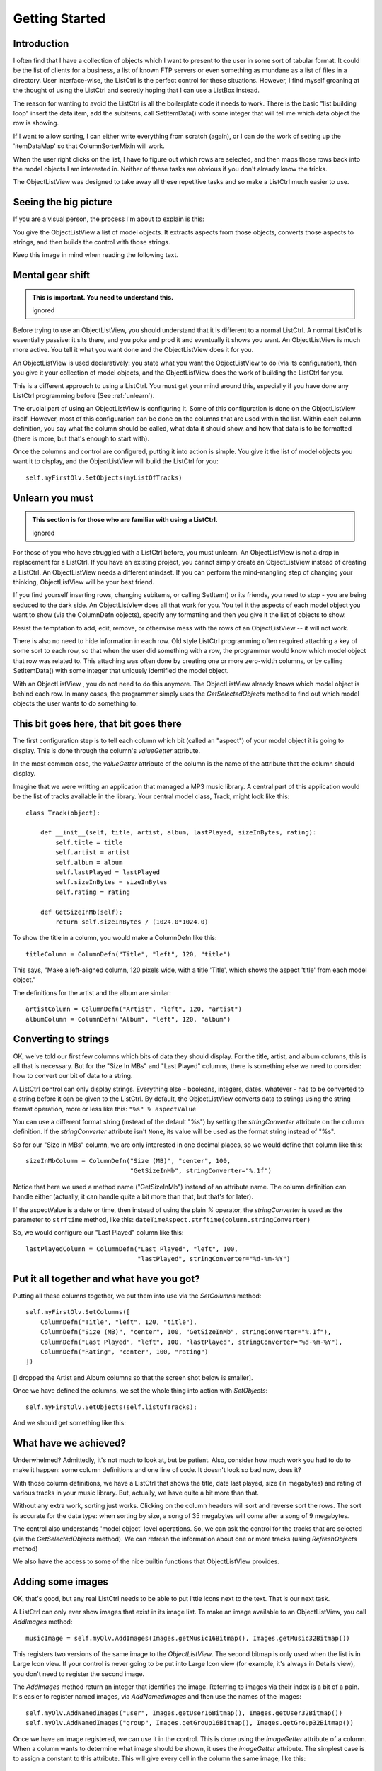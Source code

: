 .. -*- coding: UTF-8 -*-

.. _getting-started-label:

Getting Started
===============

Introduction
------------

I often find that I have a collection of objects which I want to present to the
user in some sort of tabular format. It could be the list of clients for a
business, a list of known FTP servers or even something as mundane as a list of
files in a directory. User interface-wise, the ListCtrl is the
perfect control for these situations. However, I find myself groaning at the
thought of using the ListCtrl and secretly hoping that I can use a
ListBox instead.

The reason for wanting to avoid the ListCtrl is all the
boilerplate code it needs to work. There is the basic "list building loop"
insert the data item, add the subitems, call SetItemData() with some integer that
will tell me which data object the row is showing.

If I want to allow sorting, I can either write everything from scratch (again), or I
can do the work of setting up the 'itemDataMap' so that ColumnSorterMixin will work.

When the user right clicks on the list, I have to figure out which rows are selected,
and then maps those rows back into the model objects I am interested in. Neither of these
tasks are obvious if you don't already know the tricks.

The ObjectListView was designed to take away all these repetitive tasks and so
make a ListCtrl much easier to use.


Seeing the big picture
----------------------

If you are a visual person, the process I'm about to explain is this:

.. image:: images/ModelToScreenProcess.png

You give the ObjectListView a list of model objects. It extracts aspects from those
objects, converts those aspects to strings, and then builds the control with those
strings.

Keep this image in mind when reading the following text.


Mental gear shift
-----------------

.. admonition:: This is important. You need to understand this.
    :class: singleLineCallout

    ignored

Before trying to use an ObjectListView, you should understand that it is different to a
normal ListCtrl. A normal ListCtrl is essentially passive: it sits there, and you poke and
prod it and eventually it shows you want. An ObjectListView is much more active. You tell
it what you want done and the ObjectListView does it for you.

An ObjectListView is used declaratively: you state what you want the ObjectListView to do
(via its configuration), then you give it your collection of model objects, and the
ObjectListView does the work of building the ListCtrl for you.

This is a different approach to using a ListCtrl. You must get your mind around this,
especially if you have done any ListCtrl programming before (See :ref:`unlearn`).

The crucial part of using an ObjectListView is configuring it. Some of this configuration
is done on the ObjectListView itself. However, most of this configuration
can be done on the columns that are used within the list. Within each column definition,
you say what the column should be called, what data it should show, and how that data
is to be formatted (there is more, but that's enough to start with).

Once the columns and control are configured, putting it into action is simple. You give it
the list of model objects you want it to display, and the ObjectListView will build the
ListCtrl for you::

    self.myFirstOlv.SetObjects(myListOfTracks)

.. _unlearn:

Unlearn you must
----------------

.. admonition:: This section is for those who are familiar with using a ListCtrl.
    :class: singleLineCallout

    ignored

For those of you who have struggled with a ListCtrl before, you must unlearn. An
ObjectListView is not a drop in replacement for a ListCtrl. If you have an existing
project, you cannot simply create an ObjectListView instead of creating a ListCtrl. An
ObjectListView needs a different mindset. If you can perform the mind-mangling step of
changing your thinking, ObjectListView will be your best friend.

If you find yourself inserting rows, changing subitems, or calling SetItem() or
its friends, you need to stop - you are being seduced to the dark side. An
ObjectListView does all that work for you. You tell it the aspects of each model
object you want to show (via the ColumnDefn objects), specify any formatting
and then you give it the list of objects to show.

Resist the temptation to add, edit, remove, or otherwise mess with the rows of
an ObjectListView -- it will not work.

There is also no need to hide information in each row. Old style ListCtrl
programming often required attaching a key of some sort to each row, so that when
the user did something with a row, the programmer would know which model object that row
was related to. This attaching was often done by creating one or more zero-width columns,
or by calling SetItemData() with some integer that uniquely identified the model object.

With an ObjectListView , you do not need to do this anymore. The ObjectListView already
knows which model object is behind each row. In many cases, the programmer simply uses the
`GetSelectedObjects` method to find out which model objects the user wants to do something
to.



This bit goes here, that bit goes there
---------------------------------------

The first configuration step is to tell each column which bit (called an "aspect") of your
model object it is going to display. This is done through the column's `valueGetter` attribute.

In the most common case, the `valueGetter` attribute of the column is the name of the
attribute that the column should display.

Imagine that we were writting an application that managed a MP3 music library. A central part
of this application would be the list of tracks available in the library. Your central model class,
Track, might look like this::

    class Track(object):

        def __init__(self, title, artist, album, lastPlayed, sizeInBytes, rating):
            self.title = title
            self.artist = artist
            self.album = album
            self.lastPlayed = lastPlayed
            self.sizeInBytes = sizeInBytes
            self.rating = rating

        def GetSizeInMb(self):
            return self.sizeInBytes / (1024.0*1024.0)

To show the title in a column, you would make a ColumnDefn like this::

    titleColumn = ColumnDefn("Title", "left", 120, "title")

This says, "Make a left-aligned column, 120 pixels wide, with a title 'Title',
which shows the aspect 'title' from each model object."

The definitions for the artist and the album are similar::

    artistColumn = ColumnDefn("Artist", "left", 120, "artist")
    albumColumn = ColumnDefn("Album", "left", 120, "album")


Converting to strings
---------------------

OK, we've told our first few columns which bits of data they should display. For the
title, artist, and album columns, this is all that is necessary. But for the "Size In MBs"
and "Last Played" columns, there is something else we need to consider: how to convert our
bit of data to a string.

A ListCtrl control can only display strings. Everything else - booleans,
integers, dates, whatever - has to be converted to a string before it can be
given to the ListCtrl. By default, the ObjectListView converts data to strings
using the string format operation, more or less like this: ``"%s" % aspectValue``

You can use a different format string (instead of the default "%s") by setting
the `stringConverter` attribute on the column definition. If the
`stringConverter` attribute isn't ``None``, its value will be used as the format
string instead of "%s".

So for our "Size In MBs" column, we are only interested in one decimal places, so
we would define that column like this::

    sizeInMbColumn = ColumnDefn("Size (MB)", "center", 100,
                                "GetSizeInMb", stringConverter="%.1f")

Notice that here we used a method name ("GetSizeInMb") instead of an attribute name.
The column definition can handle either (actually, it can handle quite a bit more than
that, but that's for later).

If the aspectValue is a date or time, then instead of using the plain `%`
operator, the `stringConverter` is used as the parameter to ``strftime``
method, like this: ``dateTimeAspect.strftime(column.stringConverter)``

So, we would configure our "Last Played" column like this::

    lastPlayedColumn = ColumnDefn("Last Played", "left", 100,
                                  "lastPlayed", stringConverter="%d-%m-%Y")


Put it all together and what have you got?
------------------------------------------

Putting all these columns together, we put them into use via the `SetColumns` method::

    self.myFirstOlv.SetColumns([
        ColumnDefn("Title", "left", 120, "title"),
        ColumnDefn("Size (MB)", "center", 100, "GetSizeInMb", stringConverter="%.1f"),
        ColumnDefn("Last Played", "left", 100, "lastPlayed", stringConverter="%d-%m-%Y"),
        ColumnDefn("Rating", "center", 100, "rating")
    ])

[I dropped the Artist and Album columns so that the screen shot below is smaller].

Once we have defined the columns, we set the whole thing into action with `SetObjects`::

   self.myFirstOlv.SetObjects(self.listOfTracks);

And we should get something like this:

.. image:: images/gettingstarted-example1.png


What have we achieved?
----------------------

Underwhelmed? Admittedly, it's not much to look at, but be patient. Also,
consider how much work you had to do to make it happen: some column definitions
and one line of code. It doesn't look so bad now, does it?

With those column definitions, we have a ListCtrl that shows the title, date
last played, size (in megabytes) and rating of various tracks in your music
library. But, actually, we have quite a bit more than that.

Without any extra work, sorting just works. Clicking on the column headers will
sort and reverse sort the rows. The sort is accurate for the data type: when
sorting by size, a song of 35 megabytes will come after a song of 9 megabytes.

The control also understands 'model object' level operations. So, we can ask the
control for the tracks that are selected (via the `GetSelectedObjects` method).
We can refresh the information about
one or more tracks (using `RefreshObjects` method)

We also have the access to some of the nice builtin functions that ObjectListView provides.



Adding some images
------------------

OK, that's good, but any real ListCtrl needs to be able to put little icons next to the
text. That is our next task.

A ListCtrl can only ever show images that exist in its image list. To make an image
available to an ObjectListView, you call `AddImages` method::

    musicImage = self.myOlv.AddImages(Images.getMusic16Bitmap(), Images.getMusic32Bitmap())

This registers two versions of the same image to the `ObjectListView`. The second bitmap is
only used when the list is in Large Icon view. If your control is never going to be put
into Large Icon view (for example, it's always in Details view), you don't need to register
the second image.

The `AddImages` method return an integer that identifies the image. Referring to images
via their index is a bit of a pain. It's easier to register named images, via
`AddNamedImages` and then use the names of the images::

    self.myOlv.AddNamedImages("user", Images.getUser16Bitmap(), Images.getUser32Bitmap())
    self.myOlv.AddNamedImages("group", Images.getGroup16Bitmap(), Images.getGroup32Bitmap())

Once we have an image registered, we can use it in the control. This is done using the
`imageGetter` attribute of a column. When a column wants to determine what image should
be shown, it uses the `imageGetter` attribute. The simplest case is to assign a constant
to this attribute. This will give every cell in the column the same image, like this::

    titleColumn = ColumnDefn("Title", "left", 120, "title", imageGetter=musicImage)

This is easy, but limited. Much more useful is giving a callable as the `imageGetter`
(notice that here we're using image names)::

    def artistImageGetter(track):
        soloArtists = ["Nelly Furtado", "Missy Higgins", "Moby", "Natalie Imbruglia",
                       "Dido", "Paul Simon", "Bruce Cockburn"]
        if track.artist in soloArtists:
            return "user"
        else:
            return "group"

    artistColumn = ColumnDefn("Artist", "left", 120, "artist", imageGetter=artistImageGetter)

If the `imageGetter` is a callable, it must accept a single parameter, which is the model
object whose image is being sought. It should return the name or the index of the image to
display, or -1 if no image should be shown.

The `imageGetter` can also be given the name of an attribute or a method of your model
object. This is useful when the model objects themselves know which image they should use.

Smarter string conversions
--------------------------

Being able to change the `stringConverter` to a different format string is useful, but there
are just some cases that need something more substantial.

In our Track class, the actual size of the track is stored as `sizeInBytes`. It would be
nice if we could show the size as "360 bytes", "901 KB", or "1.1 GB" which ever was more
appropriate.

To do this, we can set the `stringConverter` attribute to be a callable, like this::

    def sizeToNiceString(byteCount):
        for (cutoff, label) in [(1024*1024*1024, "GB"), (1024*1024, "MB"), (1024, "KB")]:
            if byteCount >= cutoff:
                return "%.1f %s" % (byteCount * 1.0 / cutoff, label)
        if byteCount == 1:
            return "1 byte"
        else:
            return "%d bytes" % byteCount

    sizeColumn = ColumnDefn("Size", "center", 100, "sizeInBytes", stringConverter=sizeToNiceString)

If `stringConverter` is a callable, it must accept a single parameter, which is the value to be
converted (note: it's the value not the model object that is given to the converter).

Putting all these bits together, we now have something that looks like this:

.. image:: images/gettingstarted-example2.png

Hey! That's starting to not look too bad.



And they're off and running
---------------------------

Well done! You've made it to the end of the tutorial. You should by now have a reasonable
grasp of some of the things an ObjectListView can do, and how to use it in your
application.

If you need further help, you can look at the :ref:`Cookbook <cookbook-label>` and the `Forum
<https://sourceforge.net/forum/forum.php?forum_id=825500>`_ for those questions
that just don't have answer anywhere else.

Don't forget: Use The Source Luke! You have all the source code. If you can't figure
something out, read the code and see what is actually happening.
